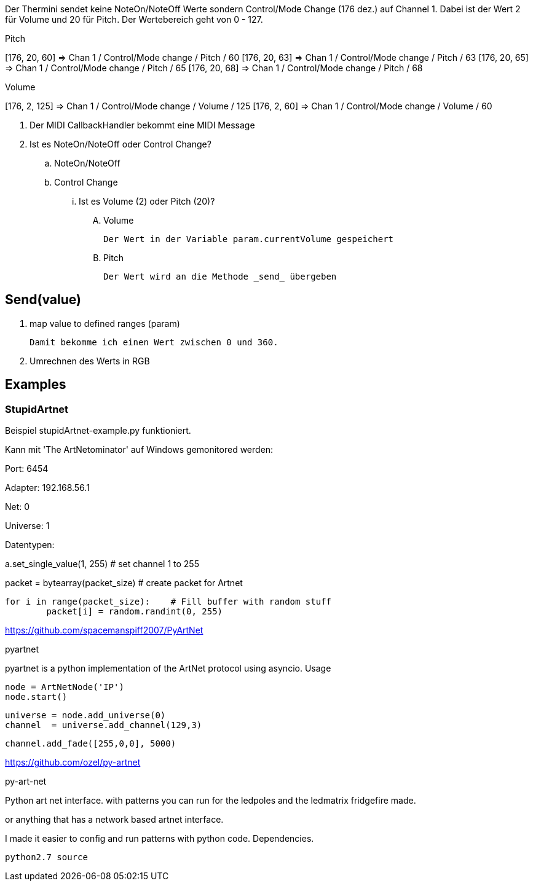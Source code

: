 Der Thermini sendet keine NoteOn/NoteOff Werte sondern Control/Mode Change (176 dez.) auf Channel 1.
Dabei ist der Wert 2 für Volume und 20 für Pitch.
Der Wertebereich geht von 0 - 127.

.Pitch
+++[176, 20, 60] => Chan 1 / Control/Mode change / Pitch / 60+++
+++[176, 20, 63] => Chan 1 / Control/Mode change / Pitch / 63+++
+++[176, 20, 65] => Chan 1 / Control/Mode change / Pitch / 65+++
+++[176, 20, 68] => Chan 1 / Control/Mode change / Pitch / 68+++

.Volume
+++[176, 2, 125] => Chan 1 / Control/Mode change / Volume / 125+++
+++[176, 2, 60] => Chan 1 / Control/Mode change / Volume / 60+++

. Der MIDI CallbackHandler bekommt eine MIDI Message
. Ist es NoteOn/NoteOff oder Control Change?

.. NoteOn/NoteOff

.. Control Change
... Ist es Volume (2) oder Pitch (20)?

.... Volume

  Der Wert in der Variable param.currentVolume gespeichert
  
.... Pitch

  Der Wert wird an die Methode _send_ übergeben
  
== Send(value)

. map value to defined ranges (param)

  Damit bekomme ich einen Wert zwischen 0 und 360.

. Umrechnen des Werts in RGB  

== Examples

=== StupidArtnet

Beispiel stupidArtnet-example.py funktioniert.

Kann mit 'The ArtNetominator' auf Windows gemonitored werden:

Port: 6454

Adapter: 192.168.56.1

Net: 0

Universe: 1

Datentypen:

a.set_single_value(1, 255)			# set channel 1 to 255

packet = bytearray(packet_size)		# create packet for Artnet

	for i in range(packet_size):  	# Fill buffer with random stuff
		packet[i] = random.randint(0, 255)

https://github.com/spacemanspiff2007/PyArtNet

pyartnet

pyartnet is a python implementation of the ArtNet protocol using asyncio.
Usage

    node = ArtNetNode('IP')
    node.start()

    universe = node.add_universe(0)
    channel  = universe.add_channel(129,3)

    channel.add_fade([255,0,0], 5000)

https://github.com/ozel/py-artnet

py-art-net

Python art net interface. with patterns you can run for the ledpoles and the ledmatrix fridgefire made.

or anything that has a network based artnet interface.

I made it easier to config and run patterns with python code.
Dependencies.

    python2.7 source
